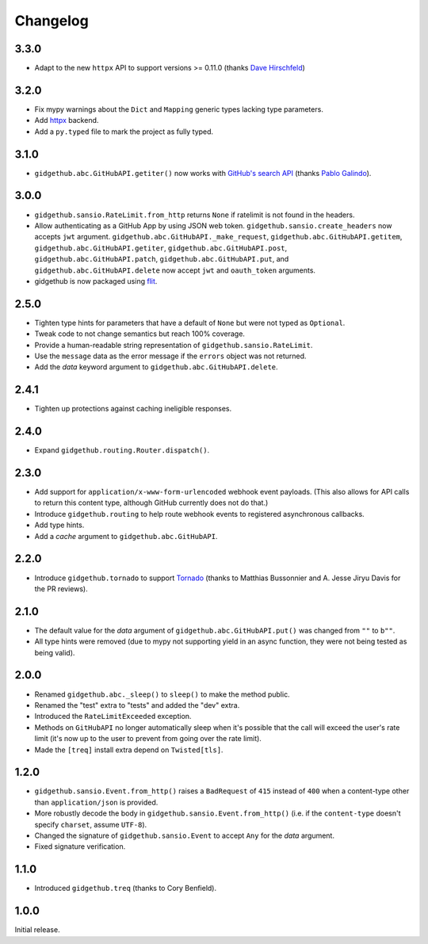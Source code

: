 Changelog
=========

3.3.0
'''''

- Adapt to the new ``httpx`` API to support versions >= 0.11.0 (thanks `Dave Hirschfeld <https://github.com/dhirschfeld>`_)

3.2.0
'''''

- Fix mypy warnings about the ``Dict`` and ``Mapping`` generic types lacking
  type parameters.
- Add `httpx <https://www.encode.io/httpx>`_ backend.
- Add a ``py.typed`` file to mark the project as fully typed.

3.1.0
''''''

- ``gidgethub.abc.GitHubAPI.getiter()`` now works with
  `GitHub's search API <https://developer.github.com/v3/search/>`_
  (thanks `Pablo Galindo <https://github.com/pablogsal>`_).

3.0.0
'''''

- ``gidgethub.sansio.RateLimit.from_http`` returns ``None`` if ratelimit is
  not found in the headers.
- Allow authenticating as a GitHub App by using JSON web token.
  ``gidgethub.sansio.create_headers`` now accepts
  ``jwt`` argument. ``gidgethub.abc.GitHubAPI._make_request``,
  ``gidgethub.abc.GitHubAPI.getitem``, ``gidgethub.abc.GitHubAPI.getiter``,
  ``gidgethub.abc.GitHubAPI.post``, ``gidgethub.abc.GitHubAPI.patch``,
  ``gidgethub.abc.GitHubAPI.put``, and ``gidgethub.abc.GitHubAPI.delete`` now
  accept ``jwt`` and ``oauth_token`` arguments.

- gidgethub is now packaged using `flit <https://flit.readthedocs.io/en/latest/>`_.

2.5.0
'''''

- Tighten type hints for parameters that have a default of ``None``
  but were not typed as ``Optional``.

- Tweak code to not change semantics but reach 100% coverage.

- Provide a human-readable string representation of
  ``gidgethub.sansio.RateLimit``.

- Use the ``message`` data as the error message
  if the ``errors`` object was not returned.

- Add the *data* keyword argument to ``gidgethub.abc.GitHubAPI.delete``.


2.4.1
'''''

- Tighten up protections against caching ineligible responses.


2.4.0
'''''

- Expand ``gidgethub.routing.Router.dispatch()``.


2.3.0
'''''

- Add support for ``application/x-www-form-urlencoded`` webhook event payloads.
  (This also allows for API calls to return this content type, although GitHub
  currently does not do that.)

- Introduce ``gidgethub.routing`` to help route webhook events to registered
  asynchronous callbacks.

- Add type hints.

- Add a *cache* argument to ``gidgethub.abc.GitHubAPI``.


2.2.0
'''''

- Introduce ``gidgethub.tornado`` to support
  `Tornado <http://www.tornadoweb.org/>`_ (thanks to
  Matthias Bussonnier and A. Jesse Jiryu Davis for the PR reviews).


2.1.0
'''''

- The default value for the *data* argument of ``gidgethub.abc.GitHubAPI.put()``
  was changed from ``""`` to ``b""``.
- All type hints were removed (due to mypy not supporting yield in an async
  function, they were not being tested as being valid).


2.0.0
'''''

- Renamed ``gidgethub.abc._sleep()`` to ``sleep()`` to make the method public.
- Renamed the "test" extra to "tests" and added the "dev" extra.
- Introduced the ``RateLimitExceeded`` exception.
- Methods on ``GitHubAPI`` no longer automatically sleep when it's
  possible that the call will exceed the user's rate limit (it's now up to the
  user to prevent from going over the rate limit).
- Made the ``[treq]`` install extra depend on ``Twisted[tls]``.


1.2.0
'''''

- ``gidgethub.sansio.Event.from_http()`` raises a ``BadRequest`` of ``415``
  instead of ``400`` when a content-type other than ``application/json``
  is provided.
- More robustly decode the body in ``gidgethub.sansio.Event.from_http()``
  (i.e. if the ``content-type`` doesn't specify ``charset``, assume ``UTF-8``).
- Changed the signature of ``gidgethub.sansio.Event`` to accept ``Any`` for
  the *data* argument.
- Fixed signature verification.


1.1.0
'''''

- Introduced ``gidgethub.treq`` (thanks to Cory Benfield).


1.0.0
'''''

Initial release.
